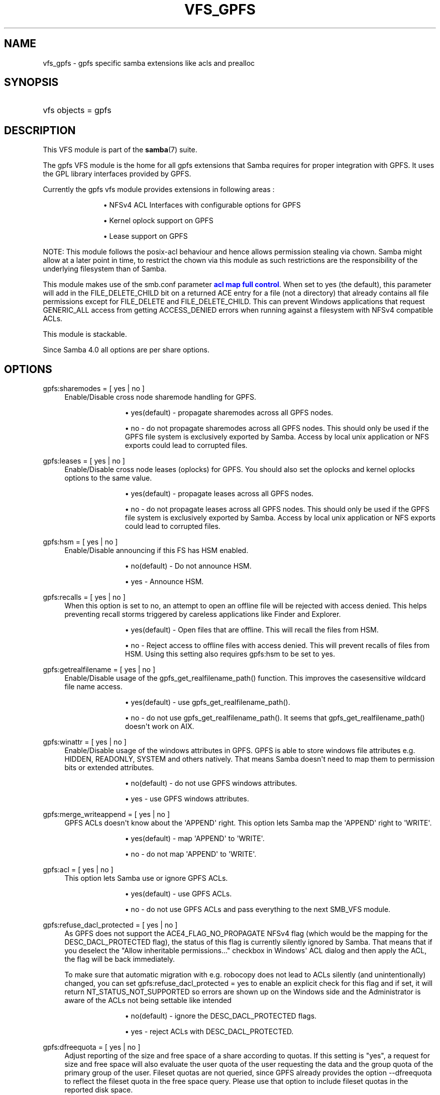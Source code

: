 '\" t
.\"     Title: vfs_gpfs
.\"    Author: [see the "AUTHOR" section]
.\" Generator: DocBook XSL Stylesheets v1.79.1 <http://docbook.sf.net/>
.\"      Date: 11/26/2018
.\"    Manual: System Administration tools
.\"    Source: Samba 4.7
.\"  Language: English
.\"
.TH "VFS_GPFS" "8" "11/26/2018" "Samba 4\&.7" "System Administration tools"
.\" -----------------------------------------------------------------
.\" * Define some portability stuff
.\" -----------------------------------------------------------------
.\" ~~~~~~~~~~~~~~~~~~~~~~~~~~~~~~~~~~~~~~~~~~~~~~~~~~~~~~~~~~~~~~~~~
.\" http://bugs.debian.org/507673
.\" http://lists.gnu.org/archive/html/groff/2009-02/msg00013.html
.\" ~~~~~~~~~~~~~~~~~~~~~~~~~~~~~~~~~~~~~~~~~~~~~~~~~~~~~~~~~~~~~~~~~
.ie \n(.g .ds Aq \(aq
.el       .ds Aq '
.\" -----------------------------------------------------------------
.\" * set default formatting
.\" -----------------------------------------------------------------
.\" disable hyphenation
.nh
.\" disable justification (adjust text to left margin only)
.ad l
.\" -----------------------------------------------------------------
.\" * MAIN CONTENT STARTS HERE *
.\" -----------------------------------------------------------------
.SH "NAME"
vfs_gpfs \- gpfs specific samba extensions like acls and prealloc
.SH "SYNOPSIS"
.HP \w'\ 'u
vfs objects = gpfs
.SH "DESCRIPTION"
.PP
This VFS module is part of the
\fBsamba\fR(7)
suite\&.
.PP
The
gpfs
VFS module is the home for all gpfs extensions that Samba requires for proper integration with GPFS\&. It uses the GPL library interfaces provided by GPFS\&.
.PP
Currently the gpfs vfs module provides extensions in following areas :
.RS
.sp
.RS 4
.ie n \{\
\h'-04'\(bu\h'+03'\c
.\}
.el \{\
.sp -1
.IP \(bu 2.3
.\}
NFSv4 ACL Interfaces with configurable options for GPFS
.RE
.sp
.RS 4
.ie n \{\
\h'-04'\(bu\h'+03'\c
.\}
.el \{\
.sp -1
.IP \(bu 2.3
.\}
Kernel oplock support on GPFS
.RE
.sp
.RS 4
.ie n \{\
\h'-04'\(bu\h'+03'\c
.\}
.el \{\
.sp -1
.IP \(bu 2.3
.\}
Lease support on GPFS
.RE
.sp
.RE
.PP
NOTE:
This module follows the posix\-acl behaviour and hence allows permission stealing via chown\&. Samba might allow at a later point in time, to restrict the chown via this module as such restrictions are the responsibility of the underlying filesystem than of Samba\&.
.PP
This module makes use of the smb\&.conf parameter
\m[blue]\fBacl map full control\fR\m[]\&. When set to yes (the default), this parameter will add in the FILE_DELETE_CHILD bit on a returned ACE entry for a file (not a directory) that already contains all file permissions except for FILE_DELETE and FILE_DELETE_CHILD\&. This can prevent Windows applications that request GENERIC_ALL access from getting ACCESS_DENIED errors when running against a filesystem with NFSv4 compatible ACLs\&.
.PP
This module is stackable\&.
.PP
Since Samba 4\&.0 all options are per share options\&.
.SH "OPTIONS"
.PP
gpfs:sharemodes = [ yes | no ]
.RS 4
Enable/Disable cross node sharemode handling for GPFS\&.
.RS
.sp
.RS 4
.ie n \{\
\h'-04'\(bu\h'+03'\c
.\}
.el \{\
.sp -1
.IP \(bu 2.3
.\}
yes(default)
\- propagate sharemodes across all GPFS nodes\&.
.RE
.sp
.RS 4
.ie n \{\
\h'-04'\(bu\h'+03'\c
.\}
.el \{\
.sp -1
.IP \(bu 2.3
.\}
no
\- do not propagate sharemodes across all GPFS nodes\&. This should only be used if the GPFS file system is exclusively exported by Samba\&. Access by local unix application or NFS exports could lead to corrupted files\&.
.RE
.sp
.RE
.RE
.PP
gpfs:leases = [ yes | no ]
.RS 4
Enable/Disable cross node leases (oplocks) for GPFS\&. You should also set the
oplocks
and
kernel oplocks
options to the same value\&.
.RS
.sp
.RS 4
.ie n \{\
\h'-04'\(bu\h'+03'\c
.\}
.el \{\
.sp -1
.IP \(bu 2.3
.\}
yes(default)
\- propagate leases across all GPFS nodes\&.
.RE
.sp
.RS 4
.ie n \{\
\h'-04'\(bu\h'+03'\c
.\}
.el \{\
.sp -1
.IP \(bu 2.3
.\}
no
\- do not propagate leases across all GPFS nodes\&. This should only be used if the GPFS file system is exclusively exported by Samba\&. Access by local unix application or NFS exports could lead to corrupted files\&.
.RE
.sp
.RE
.RE
.PP
gpfs:hsm = [ yes | no ]
.RS 4
Enable/Disable announcing if this FS has HSM enabled\&.
.RS
.sp
.RS 4
.ie n \{\
\h'-04'\(bu\h'+03'\c
.\}
.el \{\
.sp -1
.IP \(bu 2.3
.\}
no(default)
\- Do not announce HSM\&.
.RE
.sp
.RS 4
.ie n \{\
\h'-04'\(bu\h'+03'\c
.\}
.el \{\
.sp -1
.IP \(bu 2.3
.\}
yes
\- Announce HSM\&.
.RE
.sp
.RE
.RE
.PP
gpfs:recalls = [ yes | no ]
.RS 4
When this option is set to no, an attempt to open an offline file will be rejected with access denied\&. This helps preventing recall storms triggered by careless applications like Finder and Explorer\&.
.RS
.sp
.RS 4
.ie n \{\
\h'-04'\(bu\h'+03'\c
.\}
.el \{\
.sp -1
.IP \(bu 2.3
.\}
yes(default)
\- Open files that are offline\&. This will recall the files from HSM\&.
.RE
.sp
.RS 4
.ie n \{\
\h'-04'\(bu\h'+03'\c
.\}
.el \{\
.sp -1
.IP \(bu 2.3
.\}
no
\- Reject access to offline files with access denied\&. This will prevent recalls of files from HSM\&. Using this setting also requires gpfs:hsm to be set to yes\&.
.RE
.sp
.RE
.RE
.PP
gpfs:getrealfilename = [ yes | no ]
.RS 4
Enable/Disable usage of the
gpfs_get_realfilename_path()
function\&. This improves the casesensitive wildcard file name access\&.
.RS
.sp
.RS 4
.ie n \{\
\h'-04'\(bu\h'+03'\c
.\}
.el \{\
.sp -1
.IP \(bu 2.3
.\}
yes(default)
\- use
gpfs_get_realfilename_path()\&.
.RE
.sp
.RS 4
.ie n \{\
\h'-04'\(bu\h'+03'\c
.\}
.el \{\
.sp -1
.IP \(bu 2.3
.\}
no
\- do not use
gpfs_get_realfilename_path()\&. It seems that
gpfs_get_realfilename_path()
doesn\*(Aqt work on AIX\&.
.RE
.sp
.RE
.RE
.PP
gpfs:winattr = [ yes | no ]
.RS 4
Enable/Disable usage of the windows attributes in GPFS\&. GPFS is able to store windows file attributes e\&.g\&. HIDDEN, READONLY, SYSTEM and others natively\&. That means Samba doesn\*(Aqt need to map them to permission bits or extended attributes\&.
.RS
.sp
.RS 4
.ie n \{\
\h'-04'\(bu\h'+03'\c
.\}
.el \{\
.sp -1
.IP \(bu 2.3
.\}
no(default)
\- do not use GPFS windows attributes\&.
.RE
.sp
.RS 4
.ie n \{\
\h'-04'\(bu\h'+03'\c
.\}
.el \{\
.sp -1
.IP \(bu 2.3
.\}
yes
\- use GPFS windows attributes\&.
.RE
.sp
.RE
.RE
.PP
gpfs:merge_writeappend = [ yes | no ]
.RS 4
GPFS ACLs doesn\*(Aqt know about the \*(AqAPPEND\*(Aq right\&. This option lets Samba map the \*(AqAPPEND\*(Aq right to \*(AqWRITE\*(Aq\&.
.RS
.sp
.RS 4
.ie n \{\
\h'-04'\(bu\h'+03'\c
.\}
.el \{\
.sp -1
.IP \(bu 2.3
.\}
yes(default)
\- map \*(AqAPPEND\*(Aq to \*(AqWRITE\*(Aq\&.
.RE
.sp
.RS 4
.ie n \{\
\h'-04'\(bu\h'+03'\c
.\}
.el \{\
.sp -1
.IP \(bu 2.3
.\}
no
\- do not map \*(AqAPPEND\*(Aq to \*(AqWRITE\*(Aq\&.
.RE
.sp
.RE
.RE
.PP
gpfs:acl = [ yes | no ]
.RS 4
This option lets Samba use or ignore GPFS ACLs\&.
.RS
.sp
.RS 4
.ie n \{\
\h'-04'\(bu\h'+03'\c
.\}
.el \{\
.sp -1
.IP \(bu 2.3
.\}
yes(default)
\- use GPFS ACLs\&.
.RE
.sp
.RS 4
.ie n \{\
\h'-04'\(bu\h'+03'\c
.\}
.el \{\
.sp -1
.IP \(bu 2.3
.\}
no
\- do not use GPFS ACLs and pass everything to the next SMB_VFS module\&.
.RE
.sp
.RE
.RE
.PP
gpfs:refuse_dacl_protected = [ yes | no ]
.RS 4
As GPFS does not support the ACE4_FLAG_NO_PROPAGATE NFSv4 flag (which would be the mapping for the DESC_DACL_PROTECTED flag), the status of this flag is currently silently ignored by Samba\&. That means that if you deselect the "Allow inheritable permissions\&.\&.\&." checkbox in Windows\*(Aq ACL dialog and then apply the ACL, the flag will be back immediately\&.
.sp
To make sure that automatic migration with e\&.g\&. robocopy does not lead to ACLs silently (and unintentionally) changed, you can set
gpfs:refuse_dacl_protected = yes
to enable an explicit check for this flag and if set, it will return NT_STATUS_NOT_SUPPORTED so errors are shown up on the Windows side and the Administrator is aware of the ACLs not being settable like intended
.RS
.sp
.RS 4
.ie n \{\
\h'-04'\(bu\h'+03'\c
.\}
.el \{\
.sp -1
.IP \(bu 2.3
.\}
no(default)
\- ignore the DESC_DACL_PROTECTED flags\&.
.RE
.sp
.RS 4
.ie n \{\
\h'-04'\(bu\h'+03'\c
.\}
.el \{\
.sp -1
.IP \(bu 2.3
.\}
yes
\- reject ACLs with DESC_DACL_PROTECTED\&.
.RE
.sp
.RE
.RE
.PP
gpfs:dfreequota = [ yes | no ]
.RS 4
Adjust reporting of the size and free space of a share according to quotas\&. If this setting is "yes", a request for size and free space will also evaluate the user quota of the user requesting the data and the group quota of the primary group of the user\&. Fileset quotas are not queried, since GPFS already provides the option \-\-dfreequota to reflect the fileset quota in the free space query\&. Please use that option to include fileset quotas in the reported disk space\&.
.sp
If any of the soft or hard quota limits has been reached, the free space will be reported as 0\&. If a quota is in place, but the limits have not been reached, the free space will be reported according to the space left in the quota\&. If more than one quota applies the free space will be reported as the smallest space left in those quotas\&. The size of the share will be reported according to the quota usage\&. If more than one quota applies, the smallest size will be reported for the share size according to these quotas\&.
.RS
.sp
.RS 4
.ie n \{\
\h'-04'\(bu\h'+03'\c
.\}
.el \{\
.sp -1
.IP \(bu 2.3
.\}
yes
\- include the quotas when reporting the share size and free space
.RE
.sp
.RS 4
.ie n \{\
\h'-04'\(bu\h'+03'\c
.\}
.el \{\
.sp -1
.IP \(bu 2.3
.\}
no(default)
\- do not include quotas, simply report the size and free space of the file system
.RE
.sp
.RE
.RE
.PP
gpfs:prealloc = [ yes | no ]
.RS 4
If set to yes the gpfs_prealloc function will be used in the fallocate callback when appropriate\&. If set to no gpfs_prealloc will not be used\&. In both cases the system and libc calls are avoided\&.
.RS
.sp
.RS 4
.ie n \{\
\h'-04'\(bu\h'+03'\c
.\}
.el \{\
.sp -1
.IP \(bu 2.3
.\}
yes (default)
\- Use gpfs_prealloc for the fallocate callback\&.
.RE
.sp
.RS 4
.ie n \{\
\h'-04'\(bu\h'+03'\c
.\}
.el \{\
.sp -1
.IP \(bu 2.3
.\}
no
\- Do not use gpfs_prealloc for the fallocate callback\&.
.RE
.sp
.RE
.RE
.PP
gpfs:settimes = [ yes | no ]
.RS 4
Use the gpfs_set_times API when changing the timestamps of a file or directory\&. If the GPFS API is not available the old method of using utime and the GPFS winattr call will be used instead\&.
.RS
.sp
.RS 4
.ie n \{\
\h'-04'\(bu\h'+03'\c
.\}
.el \{\
.sp -1
.IP \(bu 2.3
.\}
yes(default)
\- Use gpfs_set_times\&. Fall back to utime and winattr when it is not available\&.
.RE
.sp
.RS 4
.ie n \{\
\h'-04'\(bu\h'+03'\c
.\}
.el \{\
.sp -1
.IP \(bu 2.3
.\}
no
\- Do not use gpfs_set_times\&.
.RE
.sp
.RE
.RE
.PP
nfs4:mode = [ simple | special ]
.RS 4
Controls substitution of special IDs (OWNER@ and GROUP@) on GPFS\&. The use of mode simple is recommended\&. In this mode only non inheriting ACL entries for the file owner and group are mapped to special IDs\&.
.sp
The following MODEs are understood by the module:
.RS
.sp
.RS 4
.ie n \{\
\h'-04'\(bu\h'+03'\c
.\}
.el \{\
.sp -1
.IP \(bu 2.3
.\}
simple(default)
\- use OWNER@ and GROUP@ special IDs for non inheriting ACEs only\&.
.RE
.sp
.RS 4
.ie n \{\
\h'-04'\(bu\h'+03'\c
.\}
.el \{\
.sp -1
.IP \(bu 2.3
.\}
special(deprecated)
\- use OWNER@ and GROUP@ special IDs in ACEs for all file owner and group ACEs\&.
.RE
.sp
.RE
.RE
.PP
nfs4:acedup = [dontcare|reject|ignore|merge]
.RS 4
This parameter configures how Samba handles duplicate ACEs encountered in GPFS ACLs\&. GPFS allows/creates duplicate ACE for different bits for same ID\&.
.sp
Following is the behaviour of Samba for different values :
.RS
.sp
.RS 4
.ie n \{\
\h'-04'\(bu\h'+03'\c
.\}
.el \{\
.sp -1
.IP \(bu 2.3
.\}
dontcare (default)
\- copy the ACEs as they come
.RE
.sp
.RS 4
.ie n \{\
\h'-04'\(bu\h'+03'\c
.\}
.el \{\
.sp -1
.IP \(bu 2.3
.\}
reject
\- stop operation and exit with error on ACL set op
.RE
.sp
.RS 4
.ie n \{\
\h'-04'\(bu\h'+03'\c
.\}
.el \{\
.sp -1
.IP \(bu 2.3
.\}
ignore
\- don\*(Aqt include the second matching ACE
.RE
.sp
.RS 4
.ie n \{\
\h'-04'\(bu\h'+03'\c
.\}
.el \{\
.sp -1
.IP \(bu 2.3
.\}
merge
\- bitwise OR the 2 ace\&.flag fields and 2 ace\&.mask fields of the 2 duplicate ACEs into 1 ACE
.RE
.sp
.RE
.RE
.PP
nfs4:chown = [yes|no]
.RS 4
This parameter allows enabling or disabling the chown supported by the underlying filesystem\&. This parameter should be enabled with care as it might leave your system insecure\&.
.sp
Some filesystems allow chown as a) giving b) stealing\&. It is the latter that is considered a risk\&.
.sp
Following is the behaviour of Samba for different values :
.RS
.sp
.RS 4
.ie n \{\
\h'-04'\(bu\h'+03'\c
.\}
.el \{\
.sp -1
.IP \(bu 2.3
.\}
yes
\- Enable chown if as supported by the under filesystem
.RE
.sp
.RS 4
.ie n \{\
\h'-04'\(bu\h'+03'\c
.\}
.el \{\
.sp -1
.IP \(bu 2.3
.\}
no (default)
\- Disable chown
.RE
.sp
.RE
.RE
.PP
gpfs:syncio = [yes|no]
.RS 4
This parameter makes Samba open all files with O_SYNC\&. This triggers optimizations in GPFS for workloads that heavily share files\&.
.sp
Following is the behaviour of Samba for different values:
.RS
.sp
.RS 4
.ie n \{\
\h'-04'\(bu\h'+03'\c
.\}
.el \{\
.sp -1
.IP \(bu 2.3
.\}
yes
\- Open files with O_SYNC
.RE
.sp
.RS 4
.ie n \{\
\h'-04'\(bu\h'+03'\c
.\}
.el \{\
.sp -1
.IP \(bu 2.3
.\}
no (default)
\- Open files as normal Samba would do
.RE
.sp
.RE
.RE
.SH "EXAMPLES"
.PP
A GPFS mount can be exported via Samba as follows :
.sp
.if n \{\
.RS 4
.\}
.nf
        \fI[samba_gpfs_share]\fR
	\m[blue]\fBvfs objects = gpfs\fR\m[]
	\m[blue]\fBpath = /test/gpfs_mount\fR\m[]
	\m[blue]\fBnfs4: mode = special\fR\m[]
	\m[blue]\fBnfs4: acedup = merge\fR\m[]
.fi
.if n \{\
.RE
.\}
.SH "CAVEATS"
.PP
Depending on the version of gpfs, the
libgpfs_gpl
library or the
libgpfs
library is needed at runtime by the
gpfs
VFS module: Starting with gpfs 3\&.2\&.1 PTF8, the complete
libgpfs
is available as open source and
libgpfs_gpl
does no longer exist\&. With earlier versions of gpfs, only the
libgpfs_gpl
library was open source and could be used at run time\&.
.PP
At build time, only the header file
gpfs_gpl\&.h
is required, which is a symlink to
gpfs\&.h
in gpfs versions newer than 3\&.2\&.1 PTF8\&.
.SH "VERSION"
.PP
This man page is correct for version 3\&.0\&.25 of the Samba suite\&.
.SH "AUTHOR"
.PP
The original Samba software and related utilities were created by Andrew Tridgell\&. Samba is now developed by the Samba Team as an Open Source project similar to the way the Linux kernel is developed\&.
.PP
The GPFS VFS module was created with contributions from Volker Lendecke and the developers at IBM\&.
.PP
This manpage was created by the IBM FSCC team
